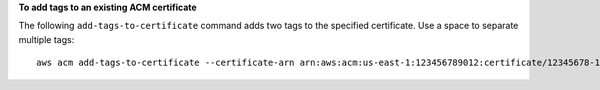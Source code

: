 **To add tags to an existing ACM certificate**

The following ``add-tags-to-certificate`` command adds two tags to the specified certificate. Use a space to separate multiple tags::

  aws acm add-tags-to-certificate --certificate-arn arn:aws:acm:us-east-1:123456789012:certificate/12345678-1234-1234-1234-123456789012 --tags Key=Admin,Value=Alice Key=Purpose,Value=Website


